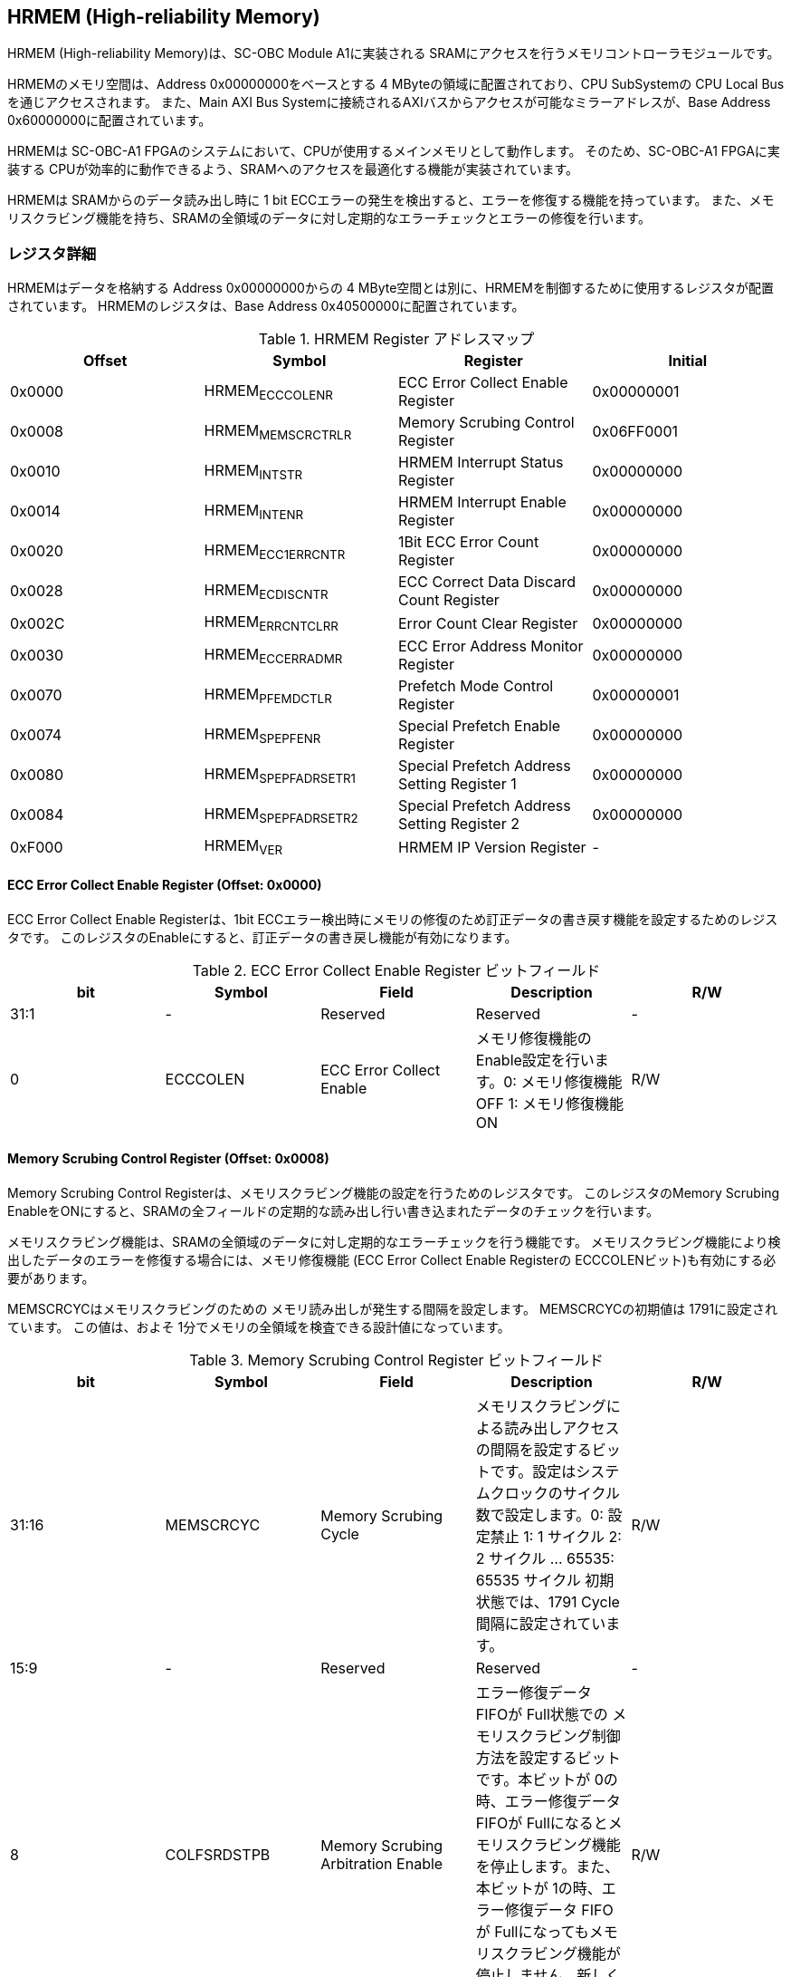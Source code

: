 == HRMEM (High-reliability Memory)

HRMEM (High-reliability Memory)は、SC-OBC Module A1に実装される
SRAMにアクセスを行うメモリコントローラモジュールです。

HRMEMのメモリ空間は、Address 0x00000000をベースとする 4
MByteの領域に配置されており、CPU SubSystemの CPU Local
Busを通じアクセスされます。 また、Main AXI Bus
Systemに接続されるAXIバスからアクセスが可能なミラーアドレスが、Base
Address 0x60000000に配置されています。

HRMEMは SC-OBC-A1
FPGAのシステムにおいて、CPUが使用するメインメモリとして動作します。
そのため、SC-OBC-A1 FPGAに実装する
CPUが効率的に動作できるよう、SRAMへのアクセスを最適化する機能が実装されています。

HRMEMは SRAMからのデータ読み出し時に 1 bit
ECCエラーの発生を検出すると、エラーを修復する機能を持っています。
また、メモリスクラビング機能を持ち、SRAMの全領域のデータに対し定期的なエラーチェックとエラーの修復を行います。

=== レジスタ詳細

HRMEMはデータを格納する Address 0x00000000からの 4
MByte空間とは別に、HRMEMを制御するために使用するレジスタが配置されています。
HRMEMのレジスタは、Base Address 0x40500000に配置されています。

.HRMEM Register アドレスマップ
[cols=",,,",options="header",]
|===
|Offset |Symbol |Register |Initial
|0x0000 |HRMEM~ECCCOLENR~ |ECC Error Collect Enable Register |0x00000001

|0x0008 |HRMEM~MEMSCRCTRLR~ |Memory Scrubing Control Register
|0x06FF0001

|0x0010 |HRMEM~INTSTR~ |HRMEM Interrupt Status Register |0x00000000

|0x0014 |HRMEM~INTENR~ |HRMEM Interrupt Enable Register |0x00000000

|0x0020 |HRMEM~ECC1ERRCNTR~ |1Bit ECC Error Count Register |0x00000000

|0x0028 |HRMEM~ECDISCNTR~ |ECC Correct Data Discard Count Register
|0x00000000

|0x002C |HRMEM~ERRCNTCLRR~ |Error Count Clear Register |0x00000000

|0x0030 |HRMEM~ECCERRADMR~ |ECC Error Address Monitor Register
|0x00000000

|0x0070 |HRMEM~PFEMDCTLR~ |Prefetch Mode Control Register |0x00000001

|0x0074 |HRMEM~SPEPFENR~ |Special Prefetch Enable Register |0x00000000

|0x0080 |HRMEM~SPEPFADRSETR1~ |Special Prefetch Address Setting Register
1 |0x00000000

|0x0084 |HRMEM~SPEPFADRSETR2~ |Special Prefetch Address Setting Register
2 |0x00000000

|0xF000 |HRMEM~VER~ |HRMEM IP Version Register |-
|===

==== ECC Error Collect Enable Register (Offset: 0x0000)

ECC Error Collect Enable Registerは、1bit
ECCエラー検出時にメモリの修復のため訂正データの書き戻す機能を設定するためのレジスタです。
このレジスタのEnableにすると、訂正データの書き戻し機能が有効になります。

.ECC Error Collect Enable Register ビットフィールド
[cols=",,,,",options="header",]
|===
|bit |Symbol |Field |Description |R/W
|31:1 |- |Reserved |Reserved |-

|0 |ECCCOLEN |ECC Error Collect Enable
|メモリ修復機能のEnable設定を行います。0: メモリ修復機能 OFF 1:
メモリ修復機能 ON |R/W
|===

==== Memory Scrubing Control Register (Offset: 0x0008)

Memory Scrubing Control
Registerは、メモリスクラビング機能の設定を行うためのレジスタです。
このレジスタのMemory Scrubing
EnableをONにすると、SRAMの全フィールドの定期的な読み出し行い書き込まれたデータのチェックを行います。

メモリスクラビング機能は、SRAMの全領域のデータに対し定期的なエラーチェックを行う機能です。
メモリスクラビング機能により検出したデータのエラーを修復する場合には、メモリ修復機能
(ECC Error Collect Enable Registerの
ECCCOLENビット)も有効にする必要があります。

MEMSCRCYCはメモリスクラビングのための
メモリ読み出しが発生する間隔を設定します。 MEMSCRCYCの初期値は
1791に設定されています。 この値は、およそ
1分でメモリの全領域を検査できる設計値になっています。

.Memory Scrubing Control Register ビットフィールド
[cols=",,,,",options="header",]
|===
|bit |Symbol |Field |Description |R/W
|31:16 |MEMSCRCYC |Memory Scrubing Cycle
|メモリスクラビングによる読み出しアクセスの間隔を設定するビットです。設定はシステムクロックのサイクル数で設定します。0:
設定禁止 1: 1 サイクル 2: 2 サイクル … 65535: 65535 サイクル
初期状態では、1791 Cycle間隔に設定されています。 |R/W

|15:9 |- |Reserved |Reserved |-

|8 |COLFSRDSTPB |Memory Scrubing Arbitration Enable |エラー修復データ
FIFOが Full状態での
メモリスクラビング制御方法を設定するビットです。本ビットが
0の時、エラー修復データ FIFOが
Fullになるとメモリスクラビング機能を停止します。また、本ビットが
1の時、エラー修復データ FIFOが
Fullになってもメモリスクラビング機能が停止しません。新しく検出したエラーの修復データは破棄します。
|R/W

|7:1 |- |Reserved |Reserved |-

|0 |MEMSCRBEN |Memory Scrubing Enable |メモリスクラビング機能の
Enable設定を行います。0: メモリスクラビング機能 OFF 1:
メモリスクラビング機能 ON |R/W
|===

==== HRMEM Interrupt Status Register (Offset: 0x0010)

HRMEM Interrupt Status
Registerは、HRMEMの割り込みステータスレジスタです。
それぞれのビットは"1"をセットすると、割り込みをクリアする事ができます。

.HRMEM Interrupt Status Register ビットフィールド
[cols=",,,,",options="header",]
|===
|bit |Symbol |Field |Description |R/W
|31:18 |- |Reserved |Reserved |-

|17 |ATRDE1ERR |Auto Read Access 1bit ECC Error
|メモリスクラビング機能により SRAMの読み出しアクセスが行われた時に、1
bit ECC
Errorを検出すると本ビットが"1"にセットされます。E1ERRINTビットの割り込みクリアを行うことで、本ビットの状態もクリアされます。
|RO

|16 |BUSRDE1ERR |AHB/AXI Bus Read Access 1bit ECC Error |AHB/AXI
Busからのリードアクセスが行われた時に、1 bit ECC
Errorを検出すると本ビットが"1"にセットされます。E1ERRINTビットの割り込みクリアを行うことで、本ビットの状態もクリアされます。
|RO

|15:9 |- |Reserved |Reserved |-

|8 |ECDISINT |ECC Correct Data Discard |1 bit
ECCエラー検出時、エラー修復データを破棄すると本ビットが
"1"にセットされます。 |R/WC

|7:1 |- |Reserved |Reserved |-

|0 |E1ERRINT |1bit ECC Error |1 bit ECC
Errorを検出すると本ビットが"1"にセットされます。 |R/WC
|===

==== HRMEM Interrupt Enable Register (Offset: 0x0014)

HRMEM Interrupt Enable
Registerは、HRMEMの動作において発生した割り込みイベントを割り込み出力信号に通知するか設定するためのレジスタです。

.HRMEM Interrupt Enable Register ビットフィールド
[cols=",,,,",options="header",]
|===
|bit |Symbol |Field |Description |R/W
|31:9 |- |Reserved |Reserved |-

|8 |ECDISINTENB |ECC Correct Data Discard Enable
|ECDISINTイベントが発生した時に割り込み信号を発生させるかどうかを設定します。
|R/W

|7:1 |- |Reserved |Reserved |R/W

|0 |E1ERRINTENB |1bit ECC Error Enable
|E1ERRINTイベントが発生した時に割り込み信号を発生させるかどうかを設定します。
|R/W
|===

==== 1Bit ECC Error Count Register (Offset: 0x0020)

1Bit ECC Error Count Registerは、1Bit
ECCエラー検出回数を示すレジスタです。 1 Bit
ECCエラーを検出するたびに該当するカウンターをインクリメントします。

カウンターが上限である 0xFFFFに達すると停止します。
このカウンターのクリアは、Error Count Clear Registerによって行います。

.1Bit ECC Error Count Register ビットフィールド
[cols=",,,,",options="header",]
|===
|bit |Symbol |Field |Description |R/W
|31:16 |ATRDE1ERRCNT |Auto Read Access 1bit ECC Error Counter
|メモリスクラビング機能による 読み出しアクセスが行われた時に検出した 1
bit ECCエラーの検出回数を読み出すためのフィールドです。 |RO

|15:0 |BUSRDE1ERRCNT |AHB/AXI Bus Read Access 1bit ECC Error Counter
|AHB/AXI Busよりリードアクセスが行われた時に検出した 1 bit
ECCエラーの検出回数を読み出すためのフィールドです。 |RO
|===

==== ECC Correct Data Discard Count Register (Offset: 0x0028)

ECC Correct Data Discard Count
Registerは、エラー修復データの破棄回数を表示するカウンターレジスタです。
エラー修復データを破棄するたびに、本カウンターをインクリメントします。

カウンターが上限である 0xFFFFに達すると停止します。
このカウンターのクリアは、Error Count Clear Registerによって行います。

.ECC Correct Data Discard Count Register ビットフィールド
[cols=",,,,",options="header",]
|===
|bit |Symbol |Field |Description |R/W
|31:16 |- |Reserved |Reserved |-

|15:0 |ECDISCNT |ECC Correct Data Discard Counter
|エラー修復データを破棄した回数を読み出すためのフィールドです。 |RO
|===

==== Error Count Clear Register (Offset: 0x002C)

Error Count Clear Registerは、1 Bit ECC Errorカウンター、ECC Correct
Data Discardカウンターをクリアするためのレジスタです。

.Error Count Clear Register ビットフィールド
[cols=",,,,",options="header",]
|===
|bit |Symbol |Field |Description |R/W
|31:1 |- |Reserved |Reserved |-

|0 |ECNTCLR |Error Count Clear |1 Bit ECC Errorカウンター、ECC Correct
Data Discardカウンターをクリアするためのビットです。本ビットを
1にセットすると、1 Bit ECC Errorカウンター、ECC Correct Data
Discardカウンターをクリアする事ができます。本ビットの
0の書き込みは何も影響しません。 |WO
|===

==== ECC Error Address Monitor Register (Offset: 0x0030)

ECC Error Address Monitor Registerは、ECC
Errorを検出したアドレスを表示するためのレジスタです。

最後にECC Errorを検出したSRAMのアドレスが表示されます。 AHB/AXI
Busからのリードアクセスが バス幅の 32 bitに対し
Unalignedだった場合でも、32 bit境界のアドレスが表示されます。 また、AXI
Busからの読み出しにおいて、ECC Errorを検出した場合、ミラーアドレスである
0x60xxxxxxではなく、メモリの実アドレスである
0x00xxxxxxのアドレスで表示されます。

.ECC Error Address Monitor Register ビットフィールド
[cols=",,,,",options="header",]
|===
|bit |Symbol |Field |Description |R/W
|31:22 |- |Reserved |Reserved |-

|21:0 |ECCERRADR |ECC Error Address |1Bit ECC
Errorを検出したアドレスを示します。 |RO
|===

==== Prefetch Mode Control Register (Offset: 0x0070)

Prefetch Mode Control
Registerは、Prefetch機能を設定するためのレジスタです。

Prefetch機能が有効の場合は、PFMDCTLビットの設定により
Prefetchの対象として設定されている要因のリードアクセスが発生すると
SRAMから Prefetch Bufferにデータを先読みします。 Prefetch
Bufferへのデータの先読みは、リードアクセスが発生したアドレスから 8
word境界までのデータを格納します。 Prefetchされたアドレス範囲に
Prefetchの対象として設定されているリードアクセスがあった場合
SRAMへのデータアクセスは行わず Prefetch
Bufferに格納されたデータを返す事でメモリアクセスのパフォーマンスを向上します。

.Prefetch Mode Control Register ビットフィールド
[cols=",,,,",options="header",]
|===
|bit |Symbol |Field |Description |R/W
|31:2 |- |Reserved |Reserved |-

|1:0 |PFMDCTL |Prefetch Mode Control |Prefetch機能を設定します。 bit[0]:
Instruction fetchにおける Prefetch機能の有効/無効設定. bit[1]:
Dataアクセスにおける Prefetch機能の有効/無効設定. 1: 設定有効. 0:
設定無効 |R/W
|===

==== Special Prefetch Enable Register (Offset: 0x0074)

Special Prefetch Enable Registerは、特定のアドレスに対する
Prefetch機能を設定するためのレジスタです。

Special Prefetch Enableビットの設定により、特定のアドレスの
Prefetch機能が有効になっている場合、Prefetchの対象として設定されている要因のリードアクセスにより読み出されるアドレスが、Special
Prefetch Address Setting Registerに設定されている
ベースアドレスと一致した場合、そのアクセスを Prefetch対象と判定します。
Prefetch対象のアクセスが発生した場合、アクセスの発生したアドレスから 8
word境界までのデータを SRAMから Prefetch Bufferに先読みします。
Prefetchされたアドレス範囲にリードアクセスがあった場合
SRAMへのデータアクセスは行わず Prefetch
Bufferに格納されたデータを返す事でメモリアクセスのパフォーマンスを向上します。

Special Pregetch Bufferに格納されたデータは、他のアドレスの
リードアクセスにより更新される事は無く、指定されたアドレスの
Prefetchデータを保持し続ける事ができます。 特定アドレスに対する
Prefetch機能は 2つのベースアドレスを設定する事ができます。

CPUから頻繁に読み出されるアドレスがある場合、この機能を使用するとパフォーマンスを向上させる事ができます。
Prefetch Bufferに格納されているデータに書き込みを行うと、Prefetch
Bufferのデータはフラッシュされてしまうため、書き込みが多く発生するアドレスに
この機能を使用しても効果は少なくなってしまいます。

尚、Prefetch Mode Control Registerの PFMDCTLフィールドが
2'b00に設定されている場合、本レジスタの設定は無効となります。

.Special Prefetch Enable Register ビットフィールド
[cols=",,,,",options="header",]
|===
|bit |Symbol |Field |Description |R/W
|31:2 |- |Reserved |Reserved |-

|1:0 |SPPFENB |Special Prefetch Enable
|専用アドレスのPrefetch機能を設定します。 2b00: Special Prefetch未使用
2b01: Special Prefetch1のみ使用 2b10: Special Prefetch2のみ使用 2b11:
Special Prefetch1/2双方使用 |R/W
|===

==== Special Prefetch Address Setting Register 1 (Offset: 0x0080)

Special Prefetch Address Setting Register 1は、Special Prefetch Buffer
1に Prefetchするアドレスを設定するためのレジスタです。

Special Prefetch Enable Registerの SPPFENB[0]ビットが
1に設定されている場合、本レジスタの設定が有効となります。

.Special Prefetch Address Setting Register 1 ビットフィールド
[cols=",,,,",options="header",]
|===
|bit |Symbol |Field |Description |R/W
|31:22 |- |Reserved |Reserved |-

|21:5 |SPPFADR1 |Special Prefetch Address 1 |Special Prefetch Buffer 1に
Prefetchするデータのベースアドレスを設定します。 |R/W

|4:0 |- |Reserved |Reserved |-
|===

==== Special Prefetch Address Setting Register 2 (Offset: 0x0084)

Special Prefetch Address Setting Register 2は、Special Prefetch Buffer
2に Prefetchするアドレスを設定するためのレジスタです。

Special Prefetch Enable Registerの SPPFENB[1]ビットが
1に設定されている場合、本レジスタの設定が有効となります。

.Special Prefetch Address Setting Register 2 ビットフィールド
[cols=",,,,",options="header",]
|===
|bit |Symbol |Field |Description |R/W
|31:22 |- |Reserved |Reserved |-

|21:5 |SPPFADR2 |Special Prefetch Address 2 |Special Prefetch
Buffer2にPrefetchするデータのベースアドレスを設定します。 |R/W

|4:0 |- |Reserved |Reserved |-
|===

==== HRMEM IP Version Register (Offset: 0xF000)

HRMEM IP Version Registerは、HRMEM IPコアのバージョン管理レジスタです。

.HRMEM IP Version Register ビットフィールド
[cols=",,,,",options="header",]
|===
|bit |Symbol |Field |Description |R/W
|31:24 |HRMEMMAJVER |HRMEM IP Major Version |HRMEMコアのMajor
Versionを示します。 |RO

|23:16 |HRMEMMINVER |HRMEM IP Minor Version |HRMEMコアのMinor
Versionを示します。 |RO

|15:0 |HRMEMPATVER |HRMEM IP Patch Version |HRMEMコアのPatch
Versionを示します。 |RO
|===
